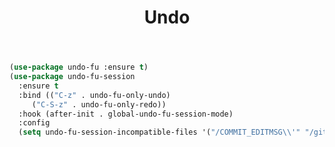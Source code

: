#+TITLE: Undo
#+PROPERTY: header-args      :tangle "../config-elisp/undo.el"
#+BEGIN_SRC emacs-lisp
(use-package undo-fu :ensure t)
(use-package undo-fu-session
  :ensure t
  :bind (("C-z" . undo-fu-only-undo)
	 ("C-S-z" . undo-fu-only-redo))
  :hook (after-init . global-undo-fu-session-mode)
  :config
  (setq undo-fu-session-incompatible-files '("/COMMIT_EDITMSG\\'" "/git-rebase-todo\\'")))
#+END_SRC
